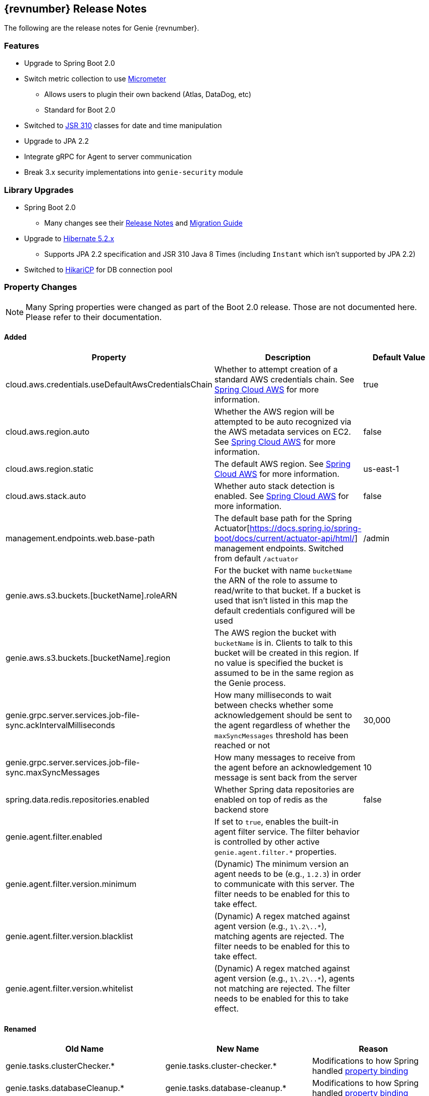 == {revnumber} Release Notes

The following are the release notes for Genie {revnumber}.

=== Features

* Upgrade to Spring Boot 2.0
* Switch metric collection to use http://micrometer.io/[Micrometer]
** Allows users to plugin their own backend (Atlas, DataDog, etc)
** Standard for Boot 2.0
* Switched to https://jcp.org/en/jsr/detail?id=310[JSR 310] classes for date and time manipulation
* Upgrade to JPA 2.2
* Integrate gRPC for Agent to server communication
* Break 3.x security implementations into `genie-security` module

=== Library Upgrades

* Spring Boot 2.0
** Many changes see their
https://github.com/spring-projects/spring-boot/wiki/Spring-Boot-2.0-Release-Notes[Release Notes] and
https://github.com/spring-projects/spring-boot/wiki/Spring-Boot-2.0-Migration-Guide[Migration Guide]
* Upgrade to http://hibernate.org/orm/releases/5.2/[Hibernate 5.2.x]
** Supports JPA 2.2 specification and JSR 310 Java 8 Times (including `Instant` which isn't supported by JPA 2.2)
* Switched to https://brettwooldridge.github.io/HikariCP/[HikariCP] for DB connection pool

=== Property Changes

NOTE: Many Spring properties were changed as part of the Boot 2.0 release. Those are not documented here. Please
refer to their documentation.

==== Added

|===
|Property |Description| Default Value

|cloud.aws.credentials.useDefaultAwsCredentialsChain
|Whether to attempt creation of a standard AWS credentials chain.
See https://cloud.spring.io/spring-cloud-aws/[Spring Cloud AWS] for more information.
|true

|cloud.aws.region.auto
|Whether the AWS region will be attempted to be auto recognized via the AWS metadata services on EC2.
See https://cloud.spring.io/spring-cloud-aws/[Spring Cloud AWS] for more information.
|false

|cloud.aws.region.static
|The default AWS region. See https://cloud.spring.io/spring-cloud-aws/[Spring Cloud AWS] for more information.
|us-east-1

|cloud.aws.stack.auto
|Whether auto stack detection is enabled.
See https://cloud.spring.io/spring-cloud-aws/[Spring Cloud AWS] for more information.
|false

|management.endpoints.web.base-path
|The default base path for the Spring Actuator[https://docs.spring.io/spring-boot/docs/current/actuator-api/html/]
management endpoints. Switched from default `/actuator`
|/admin

|genie.aws.s3.buckets.[bucketName].roleARN
|For the bucket with name `bucketName` the ARN of the role to assume to read/write to that bucket. If a bucket is used
that isn't listed in this map the default credentials configured will be used
|

|genie.aws.s3.buckets.[bucketName].region
|The AWS region the bucket with `bucketName` is in. Clients to talk to this bucket will be created in this region. If
no value is specified the bucket is assumed to be in the same region as the Genie process.
|

|genie.grpc.server.services.job-file-sync.ackIntervalMilliseconds
|How many milliseconds to wait between checks whether some acknowledgement should be sent to the agent regardless of
whether the `maxSyncMessages` threshold has been reached or not
|30,000

|genie.grpc.server.services.job-file-sync.maxSyncMessages
|How many messages to receive from the agent before an acknowledgement message is sent back from the server
|10

|spring.data.redis.repositories.enabled
|Whether Spring data repositories are enabled on top of redis as the backend store
|false

|genie.agent.filter.enabled
|If set to `true`, enables the built-in agent filter service. The filter behavior is controlled by other active `genie.agent.filter.*` properties.
|

|genie.agent.filter.version.minimum
|(Dynamic) The minimum version an agent needs to be (e.g., `1.2.3`) in order to communicate with this server. The filter needs to be enabled for this to take effect.
|

|genie.agent.filter.version.blacklist
|(Dynamic) A regex matched against agent version (e.g., `1\.2\..*`), matching agents are rejected. The filter needs to be enabled for this to take effect.
|

|genie.agent.filter.version.whitelist
|(Dynamic) A regex matched against agent version (e.g., `1\.2\..*`), agents not matching are rejected. The filter needs to be enabled for this to take effect.
|

|===

==== Renamed

|===
|Old Name |New Name |Reason

|genie.tasks.clusterChecker.*
|genie.tasks.cluster-checker.*
|Modifications to how Spring handled
https://github.com/spring-projects/spring-boot/wiki/Spring-Boot-2.0-Migration-Guide#relaxed-binding[property binding]

|genie.tasks.databaseCleanup.*
|genie.tasks.database-cleanup.*
|Modifications to how Spring handled
https://github.com/spring-projects/spring-boot/wiki/Spring-Boot-2.0-Migration-Guide#relaxed-binding[property binding]

|genie.tasks.diskCleanup.*
|genie.tasks.disk-cleanup.*
|Modifications to how Spring handled
https://github.com/spring-projects/spring-boot/wiki/Spring-Boot-2.0-Migration-Guide#relaxed-binding[property binding]

|genie.jobs.clusters.loadBalancers.script.*
|genie.jobs.clusters.load-balancers.script.*
|Modifications to how Spring handled
https://github.com/spring-projects/spring-boot/wiki/Spring-Boot-2.0-Migration-Guide#relaxed-binding[property binding]

|genie.jobs.users.activeLimit.*
|genie.jobs.active-limit.*
|Modifications to how Spring handled
https://github.com/spring-projects/spring-boot/wiki/Spring-Boot-2.0-Migration-Guide#relaxed-binding[property binding]

|genie.zookeeper.enabled
|spring.cloud.zookeeper.enabled
|Leverage existing code rather than re-invent the wheel

|genie.zookeeper.connectionString
|spring.cloud.zookeeper.connectString
|Leverage existing code rather than re-invent the wheel

|===

==== Removed

|===
|Name |Reason

|genie.aws.credentials.file
|No longer necessary as `cloud.aws.credentials.useDefaultAwsCredentialsChain` is enabled by default an other Spring
Cloud AWS properties can be used to configure more specifically.

|genie.aws.credentials.role
|Replaced with `genie.aws.s3.buckets.[bucketName].roleARN` for more specific control

|spring.jackson.date-format
|Switched to `java.time.Instant` from `java.util.Date` for timestamps. Formatting in ISO8601 supported out of the box
for `Instant` serialization/deserialization.

|genie.jobs.clusters.load-balancers.script.order
|This behavior was to control the order the script load balancer was evaluated relative to other cluster load
balancer's. This logic is more a framework or execution configuration than anything specific to the class itself. It
shouldn't know how it's used. The new mechanism is to provide an `@Order` annotation on beans that fit in the order
the user wants at runtime via a Spring bean definition.

|genie.jobs.cleanup.deleteArchiveFile
|Archival is now done in a flat structure to the destination location

|===

=== Metric Changes

Switched to http://micrometer.io/[Micrometer]

==== Added

|===
|Name |Reason

|genie.services.agentJob.handshake.counter
|Count usages of 'handshake' protocol, record agent metadata and decision made

|===

==== Renamed

|===
|Old Name |New Name |Reason


|genie.jobs.coordination.clusterCommandQuery.timer
|genie.services.specification.clusterCommandQuery.timer
|Functionality moved to new service

|genie.jobs.submit.selectCluster.loadBalancer.counter
|genie.services.specification.loadBalancer.counter
|Functionality moved to new service

|genie.jobs.submit.localRunner.selectApplications.timer
|genie.services.specification.selectApplications.timer
|Functionality moved to new service

|genie.jobs.submit.localRunner.selectCluster.timer
|genie.services.specification.selectCluster.timer
|Functionality moved to new service

|genie.jobs.submit.selectCluster.noneSelected.counter
|genie.services.specification.selectCluster.noneSelected.counter
|Functionality moved to new service

|genie.jobs.submit.selectCluster.noneFound.counter
|genie.services.specification.selectCluster.noneFound.counter
|Functionality moved to new service

|genie.jobs.submit.localRunner.selectCommand.timer
|genie.services.specification.selectCommand.timer
|Functionality moved to new service

|===

== 3.3.0 Release Notes

The following are the release notes for Genie 3.3.0.

=== Features

* Complete database schema and interaction code re-write for more normalization
** Allows more insights into job and user behavior by breaking apart large JSON blobs and other denormalized fields
** Improved cluster selection algorithm to speed up selection
** Projections on tables improve data transfer speeds
** Merge jobs tables to reduce duplicate data
** Surrogate primary keys for improved join performance and space usage vs. Sting based external unique ids
* New fields added to jobs
** `grouping`
*** A way to provide search for jobs related to each other. E.g. The name of an entire workflow in a job scheduler can
be set in this field to provide way to find all the jobs related to this workflow
*** Added to search API as optional field
** `groupingInstance`
*** Building on `grouping` this provides a field for the unique instance of the grouping e.g. the run identifier of the
workflow
*** Added to search API as optional field
* New field(s) added to Job Request, Job, Cluster, Command, Application
** `metadata`
*** Allows users to insert any additional metadata they wish to these resources. *MUST* be valid JSON.
*** Stored as blob so no search available. Meant for use by higher level systems to take metadata and parse it
themselves for use in building up business use cases (lineage, relationships, etc) that the Genie data model doesn't
support natively
* Switch to http://h2database.com/html/main.html[H2] for in memory database
* Turn on Hibernate schema validation at boot

=== Upgrade Instructions

https://flywaydb.org/[Flyway] will upgrade the database schema for you. Due to performance reasons at large
scale, the data for jobs are not copied over between versions by default. Data for applications, commands and clusters
are copied so as not to interrupt operation. If you desire to copy over your old job data the tables were copied over
into {tableName}_old and for
https://raw.githubusercontent.com/Netflix/genie/v3.3.0/genie-ddl/src/main/sql/mysql/load-3.2.x-job-data-to-3.3.0.mysql.sql[MySQL]
and
https://raw.githubusercontent.com/Netflix/genie/v3.3.0/genie-ddl/src/main/sql/postgresql/load-3.2.x-job-data-to-3.3.0.postgresql.sql[PostgreSQL]
scripts exist to copy over the job data. You can execute these scripts on your database and they should be able to run
while your application is active and copy over data in the background.

NOTE: If you run the data movement scripts it will remove the old tables. If you don't they will sit in your schema.
The next major Genie release will remove these tables in their schema upgrade scripts if they still exist. Feel free to
drop them yourself if they're no longer needed.

=== Library Upgrades

* Upgrade Spring Boot to {springBootVersion}
* Upgrade to Spring Cloud {springCloudVersion} for cloud dependency management
** http://cloud.spring.io/spring-cloud-static/{springCloudVersion}/[Reference Docs]

== 3.2.0 Release Notes

The following are the release notes for Genie 3.2.0.

=== Upgrade Instructions

If upgrading from existing 3.1.x installation run appropriate database upgrade script:

* https://raw.githubusercontent.com/Netflix/genie/v3.2.0/genie-ddl/src/main/sql/mysql/upgrade-3.1.x-to-3.2.0.mysql.sql[mysql]
* https://raw.githubusercontent.com/Netflix/genie/v3.2.0/genie-ddl/src/main/sql/postgresql/upgrade-3.1.x-to-3.2.0.postgresql.sql[postgresql]

This *must* be done before deploying the 3.2.0 binary or Flyway will break. Going forward this will no longer be
necessary and Genie binary will package upgrade scripts and Flyway will apply them automatically.

Once the script is run you can deploy the 3.2.0 binary. Once successfully deployed in your db schema you should see a
new table `schema_version`. Do not delete or modify this table it is used by Flyway to manage upgrades.

=== Features

* Database improvements
** Switch to https://flywaydb.org/[Flyway] for database upgrade management
* Abstract internal eventing behind common interface
* Bug fixes

=== Library Upgrades

* Upgrade Spring Boot to 1.5.7.RELEASE
* Upgrade to Spring Platform IO Brussels-SR5 for library dependency management
** http://docs.spring.io/platform/docs/Brussels-SR5/reference/htmlsingle/[Reference Docs]
* Upgrade to Spring Cloud Dalston.SR3 for cloud dependency management
** http://cloud.spring.io/spring-cloud-static/Dalston.SR3/[Reference Docs]

=== Property Changes

=== Database Upgrades

* Standardize database schemas for consistency
* Switch to https://flywaydb.org/[Flyway] for database upgrade management
* If using MySQL now require 5.6.3+ due to properties needed. See <<Installation>> for details

== 3.1.0 Release Notes

The following are the release notes for Genie 3.1.0.

=== Features

* Spring Session support made more flexible
** Now can support none (off), Redis, JDBC and HashMap as session data stores based on spring.session.store-type
property
* Actuator endpoints secured by default
** Follows new Spring default
** Turn off by setting `management.security.enabled` to `false`
* Optional cluster load balancer via Admin supplied script
* Add dependencies to the Cluster and Command entities
* Add configurations to the JobRequest entity

=== Library Upgrades

* Upgrade Spring Boot from 1.3.8.RELEASE to 1.5.4.RELEASE
** https://github.com/spring-projects/spring-boot/wiki/Spring-Boot-1.4-Release-Notes[1.4 Release Notes]
** https://github.com/spring-projects/spring-boot/wiki/Spring-Boot-1.5-Release-Notes[1.5 Release Notes]
* Upgrade to Spring Platform IO Brussels-SR3 for library dependency management
** http://docs.spring.io/platform/docs/Brussels-SR3/reference/htmlsingle/[Reference Docs]
* Upgrade to Spring Cloud Dalston.SR2 for cloud dependency management
** http://cloud.spring.io/spring-cloud-static/Dalston.SR2/[Reference Docs]
* Removal of Spring Cloud Cluster
** Spring Cloud Cluster was deprecated and the leadership election functionality previously leveraged by Genie was moved
to Spring Integration Zookeeper. That library is now used.
* Tomcat upgraded to 8.5 from 8.0

=== Property Changes

==== Added

|===
|Property |Description| Default Value

|genie.jobs.clusters.loadBalancers.script.destination
|The location on disk where the script source file should be stored after it is downloaded from
`genie.jobs.clusters.loadBalancers.script.source`. The file will be given the same name.
|file:///tmp/genie/loadbalancers/script/destination/

|genie.jobs.clusters.loadBalancers.script.enabled
|Whether the script based load balancer should be enabled for the system or not.
See also: `genie.jobs.clusters.loadBalancers.script.source`
See also: `genie.jobs.clusters.loadBalancers.script.destination`
|false

|genie.jobs.clusters.loadBalancers.script.order
|The order which the script load balancer should be evaluated. The lower this number the sooner it is evaluated. 0
would be the first thing evaluated if nothing else is set to 0 as well. Must be < 2147483647 (Integer.MAX_VALUE). If
no value set will be given Integer.MAX_VALUE - 1 (default).
|2147483646

|genie.jobs.clusters.loadBalancers.script.refreshRate
|How frequently to refresh the load balancer script (in milliseconds)
|300000

|genie.jobs.clusters.loadBalancers.script.source
|The location of the script the load balancer should load to evaluate which cluster to use for a job request
|file:///tmp/genie/loadBalancers/script/source/loadBalance.js

|genie.jobs.clusters.loadBalancers.script.timeout
|The amount of time (in milliseconds) that the system will attempt to run the cluster load balancer script before it
forces a timeout
|5000

|genie.tasks.databaseCleanup.batchSize
|The number of jobs to delete from the database at a time. Genie will loop until all jobs older than the retention
time are deleted.
|10000

|management.security.roles
|The roles a user needs to have in order to access the Actuator endpoints
|ADMIN

|security.oauth2.resource.filter-order
|The order the OAuth2 resource filter is places within the spring security chain
|3

|spring.data.redis.repositories.enabled
|Whether Spring data repositories should attempt to be created for Redis
|true

|spring.session.store-type
|The back end storage system for Spring to store HTTP session information. See
http://docs.spring.io/spring-boot/docs/{springBootVersion}/reference/htmlsingle/#boot-features-session[Spring Boot Session]
for more information. Currently on classpath only none, hash_map, redis and jdbc will work.
|hash_map

|===

==== Changed Default Value

|===
|Property |Old Default| New Default

|genie.tasks.clusterChecker.healthIndicatorsToIgnore
|memory,genie,discoveryComposite
|memory,genieMemory,discoveryComposite

|management.security.enabled
|false
|true

|===

==== Removed

==== Renamed

|===
|Old Name |New Name

|multipart.max-file-size
|spring.http.multipart.max-file-size

|multipart.max-request-size
|spring.http.multipart.max-file-size

|spring.cloud.cluster.leader.enabled
|genie.zookeeper.enabled

|spring.cloud.cluster.zookeeper.connect
|genie.zookeeper.connectionString

|spring.cloud.cluster.zookeeper.namespace
|genie.zookeeper.leader.path

|spring.datasource.min-idle
|spring.datasource.tomcat.min-idle

|spring.datasource.max-idle
|spring.datasource.tomcat.max-idle

|spring.datasource.max-active
|spring.datasource.tomcat.max-active

|spring.datasource.validation-query
|spring.datasource.tomcat.validation-query

|spring.datasource.test-on-borrow
|spring.datasource.tomcat.test-on-borrow

|spring.datasource.test-on-connect
|spring.datasource.tomcat.test-on-connect

|spring.datasource.test-on-return
|spring.datasource.tomcat.test-on-return

|spring.datasource.test-while-idle
|spring.datasource.tomcat.test-while-idle

|spring.datasource.min-evictable-idle-time-millis
|spring.datasource.tomcat.min-evictable-idle-time-millis

|spring.datasource.time-between-eviction-run-millis
|spring.datasource.tomcat.time-between-eviction-run-millis

|spring.jpa.hibernate.naming-strategy
|spring.jpa.hibernate.naming.strategy

|===

=== Database Upgrades

* Add cluster and command dependencies table
* Rename MySQL and PostgreSQL schema files
* Index 'name' column of Jobs table
* Switch Job and JobRequest tables 'description' column to text
* Switch Applications' table 'cluster_criterias' and 'command_criteria' columns to text
* Increase the size of 'tags' column for applications, clusters, commands, jobs, job_requests
* Switch JobRequest table 'dependencies' column to text
* Add job request table configs column
* Double the size of 'config' and 'dependencies' column for Application, Cluster, Command
